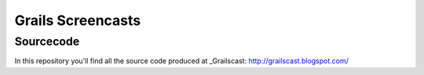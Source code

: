 ===================
Grails Screencasts
===================
-----------
Sourcecode
-----------

In this repository you'll find all the source code 
produced at _Grailscast: http://grailscast.blogspot.com/
